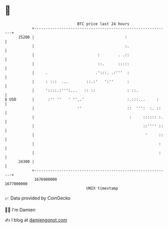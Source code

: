 * 👋

#+begin_example
                                   BTC price last 24 hours                    
               +------------------------------------------------------------+ 
         25200 |                                        :                   | 
               |                                        :.                  | 
               |                            :        . .::                  | 
               |                            ::.      :::::                  | 
               |     .                     .':::. .:'''  :                  | 
               |     : :::  ...        ::.:'   ':''      :                  | 
               |     '::::.:''':...   :: ::              : ::.              | 
   $ USD       |      :'' ''   ' ''..'                   :.:::...     :     | 
               |                   ''                    ::  ''':  :. ::    | 
               |                                          :     :::::: :.   | 
               |                                                ::'''' ::   | 
               |                                                 '     ::   | 
               |                                                       :    | 
               |                                                       :    | 
         24300 |                                                            | 
               +------------------------------------------------------------+ 
                1676900000                                        1677000000  
                                       UNIX timestamp                         
#+end_example
📈 Data provided by CoinGecko

🧑‍💻 I'm Damien

✍️ I blog at [[https://www.damiengonot.com][damiengonot.com]]
